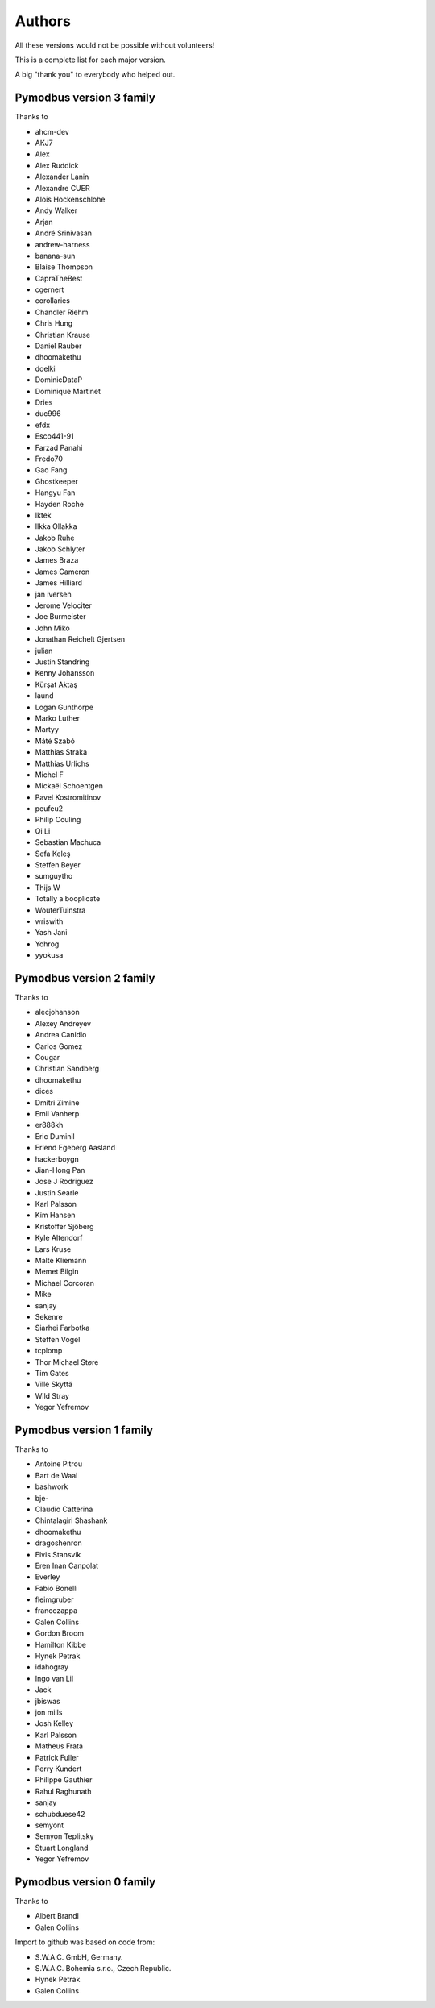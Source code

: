 Authors
=======
All these versions would not be possible without volunteers!

This is a complete list for each major version.

A big "thank you" to everybody who helped out.

Pymodbus version 3 family
-------------------------
Thanks to

- ahcm-dev
- AKJ7
- Alex
- Alex Ruddick
- Alexander Lanin
- Alexandre CUER
- Alois Hockenschlohe
- Andy Walker
- Arjan
- André Srinivasan
- andrew-harness
- banana-sun
- Blaise Thompson
- CapraTheBest
- cgernert
- corollaries
- Chandler Riehm
- Chris Hung
- Christian Krause
- Daniel Rauber
- dhoomakethu
- doelki
- DominicDataP
- Dominique Martinet
- Dries
- duc996
- efdx
- Esco441-91
- Farzad Panahi
- Fredo70
- Gao Fang
- Ghostkeeper
- Hangyu Fan
- Hayden Roche
- Iktek
- Ilkka Ollakka
- Jakob Ruhe
- Jakob Schlyter
- James Braza
- James Cameron
- James Hilliard
- jan iversen
- Jerome Velociter
- Joe Burmeister
- John Miko
- Jonathan Reichelt Gjertsen
- julian
- Justin Standring
- Kenny Johansson
- Kürşat Aktaş
- laund
- Logan Gunthorpe
- Marko Luther
- Martyy
- Máté Szabó
- Matthias Straka
- Matthias Urlichs
- Michel F
- Mickaël Schoentgen
- Pavel Kostromitinov
- peufeu2
- Philip Couling
- Qi Li
- Sebastian Machuca
- Sefa Keleş
- Steffen Beyer
- sumguytho
- Thijs W
- Totally a booplicate
- WouterTuinstra
- wriswith
- Yash Jani
- Yohrog
- yyokusa


Pymodbus version 2 family
-------------------------
Thanks to

- alecjohanson
- Alexey Andreyev
- Andrea Canidio
- Carlos Gomez
- Cougar
- Christian Sandberg
- dhoomakethu
- dices
- Dmitri Zimine
- Emil Vanherp
- er888kh
- Eric Duminil
- Erlend Egeberg Aasland
- hackerboygn
- Jian-Hong Pan
- Jose J Rodriguez
- Justin Searle
- Karl Palsson
- Kim Hansen
- Kristoffer Sjöberg
- Kyle Altendorf
- Lars Kruse
- Malte Kliemann
- Memet Bilgin
- Michael Corcoran
- Mike
- sanjay
- Sekenre
- Siarhei Farbotka
- Steffen Vogel
- tcplomp
- Thor Michael Støre
- Tim Gates
- Ville Skyttä
- Wild Stray
- Yegor Yefremov


Pymodbus version 1 family
-------------------------
Thanks to

- Antoine Pitrou
- Bart de Waal
- bashwork
- bje-
- Claudio Catterina
- Chintalagiri Shashank
- dhoomakethu
- dragoshenron
- Elvis Stansvik
- Eren Inan Canpolat
- Everley
- Fabio Bonelli
- fleimgruber
- francozappa
- Galen Collins
- Gordon Broom
- Hamilton Kibbe
- Hynek Petrak
- idahogray
- Ingo van Lil
- Jack
- jbiswas
- jon mills
- Josh Kelley
- Karl Palsson
- Matheus Frata
- Patrick Fuller
- Perry Kundert
- Philippe Gauthier
- Rahul Raghunath
- sanjay
- schubduese42
- semyont
- Semyon Teplitsky
- Stuart Longland
- Yegor Yefremov


Pymodbus version 0 family
-------------------------
Thanks to

- Albert Brandl
- Galen Collins

Import to github was based on code from:

- S.W.A.C. GmbH, Germany.
- S.W.A.C. Bohemia s.r.o., Czech Republic.
- Hynek Petrak
- Galen Collins
